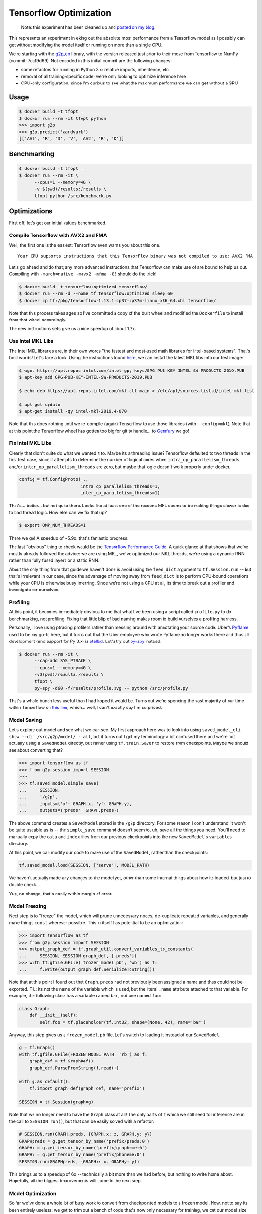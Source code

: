 Tensorflow Optimization
=======================

    Note: this experiment has been cleaned up and `posted on my blog <https://thekev.in/blog/2019-06-08-tensorflow-model-optimization/>`_.

This represents an experiment in eking out the absolute most performance from a
Tensorflow model as I possibly can get without modifying the model itself or
running on more than a single CPU.

We're starting with the `g2p_en`_ library, with the version released just prior
to their move from Tensorflow to NumPy (commit: 7caf9d69). Not encoded in this
initial commit are the following changes:

- some refactors for running in Python 3.x: relative imports, inheritence, etc
- removal of all training-specific code; we're only looking to optimize
  inference here
- CPU-only configuration; since I'm curious to see what the maximum performance
  we can get without a GPU

Usage
-----

.. code-block:: console

    $ docker build -t tfopt .
    $ docker run --rm -it tfopt python
    >>> import g2p
    >>> g2p.predict('aardvark')
    [['AA1', 'R', 'D', 'V', 'AA2', 'R', 'K']]

Benchmarking
------------

.. code-block:: console

    $ docker build -t tfopt .
    $ docker run --rm -it \
          --cpus=1 --memory=4G \
          -v $(pwd)/results:/results \
          tfopt python /src/benchmark.py

Optimizations
-------------

First off, let's get our initial values benchmarked.

.. image:: results/initial.png

Compile Tensorflow with AVX2 and FMA
^^^^^^^^^^^^^^^^^^^^^^^^^^^^^^^^^^^^

Well, the first one is the easiest: Tensorflow even warns you about this one.

::

    Your CPU supports instructions that this TensorFlow binary was not compiled to use: AVX2 FMA

Let's go ahead and do that; any more advanced instructions that Tensorflow can
make use of are bound to help us out. Compiling with ``-march=native -mavx2
-mfma -O3`` should do the trick!

.. code-block:: console

    $ docker build -t tensorflow:optimized tensorflow/
    $ docker run --rm -d --name tf tensorflow:optimized sleep 60
    $ docker cp tf:/pkg/tensorflow-1.13.1-cp37-cp37m-linux_x86_64.whl tensorflow/

Note that this process takes ages so I've committed a copy of the built wheel
and modified the ``Dockerfile`` to install from that wheel accordingly.

The new instructions sets give us a nice speedup of about 1.2x.

.. image:: results/avx2_and_fma.png

Use Intel MKL Libs
^^^^^^^^^^^^^^^^^^

The Intel MKL libraries are, in their own words "the fastest and most-used
math libraries for Intel-based systems". That's bold words! Let's take a look.
Using the instructions found `here <https://software.intel.com/en-us/articles/installing-intel-free-libs-and-python-apt-repo>`_, we can install the latest
MKL libs into our test image:

.. code-block:: console

    $ wget https://apt.repos.intel.com/intel-gpg-keys/GPG-PUB-KEY-INTEL-SW-PRODUCTS-2019.PUB
    $ apt-key add GPG-PUB-KEY-INTEL-SW-PRODUCTS-2019.PUB

    $ echo deb https://apt.repos.intel.com/mkl all main > /etc/apt/sources.list.d/intel-mkl.list

    $ apt-get update
    $ apt-get install -qy intel-mkl-2019.4-070

Note that this does nothing until we re-compile (again) Tensorflow to use those
libraries (with ``--config=mkl``). Note that at this point the Tensorflow wheel
has gotten too big for git to handle... to `Gemfury`_ we go!

.. image:: results/mkl.png

Fix Intel MKL Libs
^^^^^^^^^^^^^^^^^^

Clearly that didn't quite do what we wanted it to. Maybe its a threading issue?
Tensorflow defaulted to two threads in the first test case, since it attempts
to determine the number of logical cores when ``intra_op_parallelism_threads``
and/or ``inter_op_parallelism_threads`` are zero, but maybe that logic doesn't
work properly under docker.

.. code-block:: python

    config = tf.ConfigProto(..,
                            intra_op_parallelism_threads=1,
                            inter_op_parallelism_threads=1)

.. image:: results/mkl_single_thread.png

That's... better... but not quite there. Looks like at least one of the reasons
MKL seems to be making things slower is due to bad thread logic. How else can
we fix that up?

.. code-block:: console

    $ export OMP_NUM_THREADS=1

.. image:: results/mkl_single_thread_omp.png

There we go! A speedup of ~5.9x, that's fantastic progress.

The last "obvious" thing to check would be the `Tensorflow Performance Guide`_.
A quick glance at that shows that we've mostly already followed the advice: we
are using MKL, we've optimized our MKL threads, we're using a dynamic RNN
rather than fully fused layers or a static RNN.

About the only thing from that guide we haven't done is avoid using the
``feed_dict`` argument to ``tf.Session.run`` -- but that's irrelevant in our
case, since the advantage of moving away from ``feed_dict`` is to perform
CPU-bound operations while your CPU is otherwise busy inferring. Since we're
not using a GPU at all, its time to break out a profiler and investigate for
ourselves.

Profiling
^^^^^^^^^

At this point, it becomes immediately obvious to me that what I've been using
a script called ``profile.py`` to do benchmarking, not profiling. Fixing that
little blip of bad naming makes room to build ourselves a profiling harness.

Personally, I love using ptracing profilers rather than messing around with
annotating your source code. Uber's `Pyflame`_ used to be my go-to here, but it
turns out that the Uber employee who wrote Pyflame no longer works there and
thus all development (and support for Py 3.x) is `stalled`_. Let's try out
`py-spy`_ instead.

.. code-block:: console

    $ docker run --rm -it \
          --cap-add SYS_PTRACE \
          --cpus=1 --memory=4G \
          -v$(pwd)/results:/results \
          tfopt \
          py-spy -d60 -f/results/profile.svg -- python /src/profile.py

That's a whole bunch less useful than I had hoped it would be. Turns out we're
spending the vast majority of our time within Tensorflow on `this line <https://github.com/tensorflow/tensorflow/blob/6612da89516247503f03ef76e974b51a434fb52e/tensorflow/python/client/session.py#L1405>`_,
which... well, I can't exactly say I'm surprised.

Model Saving
^^^^^^^^^^^^

Let's explore out model and see what we can see. My first approach here was to
look into using ``saved_model_cli show --dir /src/g2p/model/ --all``, but it
turns out I got my terminology a bit confused there and we're not actually
using a ``SavedModel`` directly, but rather using ``tf.train.Saver`` to restore
from checkpoints. Maybe we should see about converting that?

.. code-block:: python

    >>> import tensorflow as tf
    >>> from g2p.session import SESSION
    >>>
    >>> tf.saved_model.simple_save(
    ...     SESSION,
    ...     '/g2p',
    ...     inputs={'x': GRAPH.x, 'y': GRAPH.y},
    ...     outputs={'preds': GRAPH.preds})

The above command creates a ``SavedModel`` stored in the ``/g2p`` directory.
For some reason I don't understand, it won't be quite useable as-is -- the
``simple_save`` command doesn't seem to, uh, save all the things you need.
You'll need to manually copy the ``data`` and ``index`` files from our previous
checkpoints into the new ``SavedModel``'s ``variables`` directory.

At this point, we can modify our code to make use of the ``SavedModel``, rather
than the checkpoints:

.. code-block:: python

    tf.saved_model.load(SESSION, ['serve'], MODEL_PATH)

We haven't actually made any changes to the model yet, other than some internal
things about how its loaded, but just to double check...

.. image:: results/savedmodel.png

Yup, no change, that's easily within margin of error.

Model Freezing
^^^^^^^^^^^^^^

Next step is to "freeze" the model, which will prune unnecessary nodes,
de-duplicate repeated variables, and generally make things ``const`` wherever
possible. This in itself has potential to be an optimization:

.. code-block:: python

    >>> import tensorflow as tf
    >>> from g2p.session import SESSION
    >>> output_graph_def = tf.graph_util.convert_variables_to_constants(
    ...     SESSION, SESSION.graph_def, ['preds'])
    >>> with tf.gfile.GFile('frozen_model.pb', 'wb') as f:
    ...     f.write(output_graph_def.SerializeToString())

Note that at this point I found out that ``Graph.preds`` had not previously
been assigned a name and thus could not be exported. TIL: its not the name of
the variable which is used, but the literal ``.name`` attribute attached to
that variable. For example, the following class has a variable named ``bar``,
not one named ``foo``:

.. code-block:: python

    class Graph:
        def __init__(self):
            self.foo = tf.placeholder(tf.int32, shape=(None, 42), name='bar')

Anyway, this step gives us a ``frozen_model.pb`` file. Let's switch to loading
it instead of our ``SavedModel``.

.. code-block:: python

    g = tf.Graph()
    with tf.gfile.GFile(FROZEN_MODEL_PATH, 'rb') as f:
        graph_def = tf.GraphDef()
        graph_def.ParseFromString(f.read())

    with g.as_default():
        tf.import_graph_def(graph_def, name='prefix')

    SESSION = tf.Session(graph=g)

Note that we no longer need to have the ``Graph`` class at all! The only parts
of it which we still need for inference are in the call to ``SESSION.run()``,
but that can be easily solved with a refactor:

.. code-block:: python

    # SESSION.run(GRAPH.preds, {GRAPH.x: x, GRAPH.y: y})
    GRAPHpreds = g.get_tensor_by_name('prefix/preds:0')
    GRAPHx = g.get_tensor_by_name('prefix/grapheme:0')
    GRAPHy = g.get_tensor_by_name('prefix/phoneme:0')
    SESSION.run(GRAPHpreds, {GRAPHx: x, GRAPHy: y})

.. image:: results/frozenmodel.png

This brings us to a speedup of 6x -- technically a bit more than we had before,
but nothing to write home about. Hopefully, all the biggest improvements will
come in the next step.

Model Optimization
^^^^^^^^^^^^^^^^^^
So far we've done a whole lot of busy work to convert from checkpointed models
to a frozen model. Now, not to say its been entirely useless: we got to trim
out a bunch of code that's now only necessary for training, we cut our model
size down from 4.8MB to 1.5MB, and we learned the value of friendship in the
process.

But the real point of doing this this migration is so that we can make use of
the `Graph Transform tool`_. Let's apply a bunch of standard optimization
transforms and see if they help. Specifically, we're going to call a bunch of
operations that mostly do exactly what they say they do:

- ``fold_batch_norms`` and ``fold_old_batch_norms``: merge batch normalization
  multiplications with any multiplications from the previous layer. There are
  two implementations of batch normalization in Tensorflow, so we need to
  specify both.
- ``fold_constants``
- ``merge_duplicate_nodes``
- ``remove_nodes(op=Identity)``: strip identity operations (eg. noops) from the
  model. Note that this operation will break your model if you use control flow
  operations (as we do), so I won't be applying it.
- ``remove_nodes(op=CheckNumerics)``: this one isn't always safe to remove; it
  is meant to catch NaNs and Infs getting passed in. In our case, we know our
  inputs must already be non-negative integers (and pretty darn small ones at
  that), so we're good to remove these.
- ``strip_unused_nodes``

These transformations will get applied in the order we specify, so its
important to eg. remove unused nodes before folding constants, since the
removal of unused nodes may make the constant folding catch more cases.

.. code-block:: python

    >>> import tensorflow as tf
    >>> from tensorflow.tools.graph_transforms import TransformGraph
    >>> from g2p.session import graph_def
    >>> optimized_graph_def = TransformGraph(
    ...     graph_def,
    ...     ['grapheme', 'phoneme'],
    ...     ['preds'],
    ...     [
    ...         'strip_unused_nodes',
    ...         'remove_nodes(op=CheckNumerics)',
    ...         'merge_duplicate_nodes',
    ...         'fold_constants',
    ...         'fold_batch_norms',
    ...         'fold_old_batch_norms',
    ...     ])
    >>> tf.train.write_graph(
    ...     optimized_graph_def,
    ...     '/src/g2p/model/saved',
    ...     'optimized_model.pb',
    ...     as_text=False)

With a speedup of 6.19x, we're making (some) progress, though I'll admit I'd
been hoping for more.

.. image:: results/optimizedmodel.png

There's a few other transformations which could be helpful in optimizing
performance, but do so at the expense of accuracy, which is a whole can of
worms I don't want to open at the point. If you're interested, grep for
"quantize" in the Graph Transformation docs.

Back to Profiling
^^^^^^^^^^^^^^^^^

That about covers all I know about optimizing Tensorflow itself -- what about
the rest of our codebase? Let's do some more profiling -- this time with the
`line_profiler`_ module, since getting a line-by-line look at the
``g2p.predict`` method will hopefully show us something exciting.

.. code-block:: console

    $ docker run --rm -it \
          --cpus=1 --memory=4G \
          tfopt \
          kernprof -lv /src/profile.py
    Wrote profile results to profile.py.lprof
    Timer unit: 1e-06 s

    Total time: 12.6606 s
    File: /src/g2p/predict.py
    Function: predict at line 12

    Line #      Hits         Time  Per Hit   % Time  Line Contents
    ==============================================================
        12                                           @profile
        13                                           def predict(text: str) -> typing.List[str]:
        14        70        808.0     11.5      0.0      words = [w.lower() for w in text.split()]
        15        70        144.0      2.1      0.0      if len(words) > MAX_LEN:
        16                                                   raise Exception(f'can not process >{MAX_LEN} words')
        17
        18        70        545.0      7.8      0.0      x = np.zeros((len(words), MAX_LEN), np.int32)  # 0: <PAD>
        19       680        989.0      1.5      0.0      for i, w in enumerate(words):
        20      3840       5665.0      1.5      0.0          for j, g in enumerate((w + 'E')[:MAX_LEN]):
        21      3230       5859.0      1.8      0.0              x[i][j] = GRAPHEME_TO_INDEX.get(g, 2)  # 2: <UNK>
        22
        23                                               # Auto-regressive inference
        24        70        233.0      3.3      0.0      preds = np.zeros((len(x), MAX_LEN), np.int32)
        25      1470       2674.0      1.8      0.0      for j in range(MAX_LEN):
        26      1400   12597953.0   8998.5     99.5          _preds = SESSION.run(GRAPH.preds, {GRAPH.x: x, GRAPH.y: preds}
    )
        27      1400      15989.0     11.4      0.1          preds[:, j] = _preds[:, j]
        28
        29                                               # convert to string
        30        70        108.0      1.5      0.0      phonemes = []
        31       680       1104.0      1.6      0.0      for pred in preds:
        32       610      25127.0     41.2      0.2          p = [INDEX_TO_PHONEME[idx] for idx in pred]
        33       610       1044.0      1.7      0.0          if '<EOS>' in p:
        34       610       1395.0      2.3      0.0              p = p[:p.index('<EOS>')]
        35
        36       610        901.0      1.5      0.0          phonemes.append(p)
        37
        38        70         82.0      1.2      0.0      return phonemes

Or, you know, maybe not. A bit of low-hanging fruit in the unnecessary
``_preds`` assignment, but overall there's very little to do here, the
Tensorflow operations take such a vast majority of the time spent, that
everything else is completely eclipsed.

Either way, this is a pretty nice place to be. Our final results definitely
show some great progress having been made.

.. image:: results/final.png

Final Thoughts
^^^^^^^^^^^^^^

So how would we eke out even more power here, if we want to go absolutely
crazy?

- GPU decoding, of course. Not just for the speedup, but also for the batching:
  on a GPU, we'd be able to run multiple inference tasks at once, and do all
  our CPU-bound work in the meantime.
- Model-modifying changes. Things like quanitizing our data down to a smaller
  byte size or playing with alternate model architectures which aren't quite as
  heavy-weight.
- Dump Python. Python's Tensorflow implementation is decent, but switching over
  to, say, C++'s Tensorflow Serving architecture could be a whole bunch faster.
  I'm not 100% sold on the idea of their standard approach of building a
  client/server architecture and interacting via gRPC, but I'm sure the runtime
  is faster.
- Take a look at the Tensorflow internals. There's no way they've implemented
  every possible speedup, there's gotta be improvements which can be made.

.. _g2p_en: https://github.com/Kyubyong/g2p/tree/7caf9d695b178c83f9c3d3e16c3f0a4f4d4d03a2
.. _Gemfury: https://manage.fury.io/dashboard/thekevjames
.. _Graph Transform tool: https://github.com/tensorflow/tensorflow/blob/master/tensorflow/tools/graph_transforms/README.md
.. _line_profiler: https://github.com/rkern/line_profiler
.. _py-spy: https://github.com/benfred/py-spy
.. _Pyflame: https://github.com/uber/pyflame
.. _stalled: https://github.com/uber/pyflame/pull/153#issuecomment-483496650
.. _Tensorflow Performance Guide: https://www.tensorflow.org/guide/performance/overview

